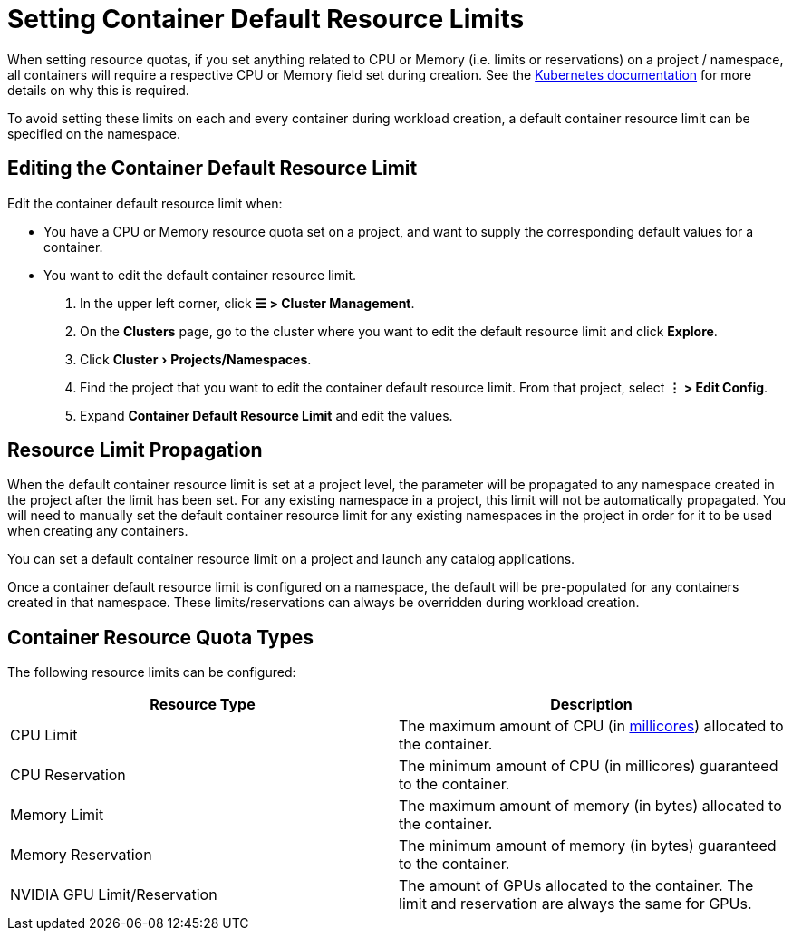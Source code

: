 = Setting Container Default Resource Limits
:experimental:

When setting resource quotas, if you set anything related to CPU or Memory (i.e. limits or reservations) on a project / namespace, all containers will require a respective CPU or Memory field set during creation. See the https://kubernetes.io/docs/concepts/policy/resource-quotas/#requests-vs-limits[Kubernetes documentation] for more details on why this is required.

To avoid setting these limits on each and every container during workload creation, a default container resource limit can be specified on the namespace.

== Editing the Container Default Resource Limit

Edit the container default resource limit when:

* You have a CPU or Memory resource quota set on a project, and want to supply the corresponding default values for a container.
* You want to edit the default container resource limit.

. In the upper left corner, click *☰ > Cluster Management*.
. On the *Clusters* page, go to the cluster where you want to edit the default resource limit and click *Explore*.
. Click menu:Cluster[Projects/Namespaces].
. Find the project that you want to edit the container default resource limit. From that project, select *⋮ > Edit Config*.
. Expand *Container Default Resource Limit* and edit the values.

== Resource Limit Propagation

When the default container resource limit is set at a project level, the parameter will be propagated to any namespace created in the project after the limit has been set. For any existing namespace in a project, this limit will not be automatically propagated. You will need to manually set the default container resource limit for any existing namespaces in the project in order for it to be used when creating any containers.

You can set a default container resource limit on a project and launch any catalog applications.

Once a container default resource limit is configured on a namespace, the default will be pre-populated for any containers created in that namespace. These limits/reservations can always be overridden during workload creation.

== Container Resource Quota Types

The following resource limits can be configured:

|===
| Resource Type | Description

| CPU Limit
| The maximum amount of CPU (in https://kubernetes.io/docs/concepts/configuration/manage-compute-resources-container/#meaning-of-cpu[millicores]) allocated to the container.

| CPU Reservation
| The minimum amount of CPU (in millicores) guaranteed to the container.

| Memory Limit
| The maximum amount of memory (in bytes) allocated to the container.

| Memory Reservation
| The minimum amount of memory (in bytes) guaranteed to the container.

| NVIDIA GPU Limit/Reservation
| The amount of GPUs allocated to the container. The limit and reservation are always the same for GPUs.
|===
